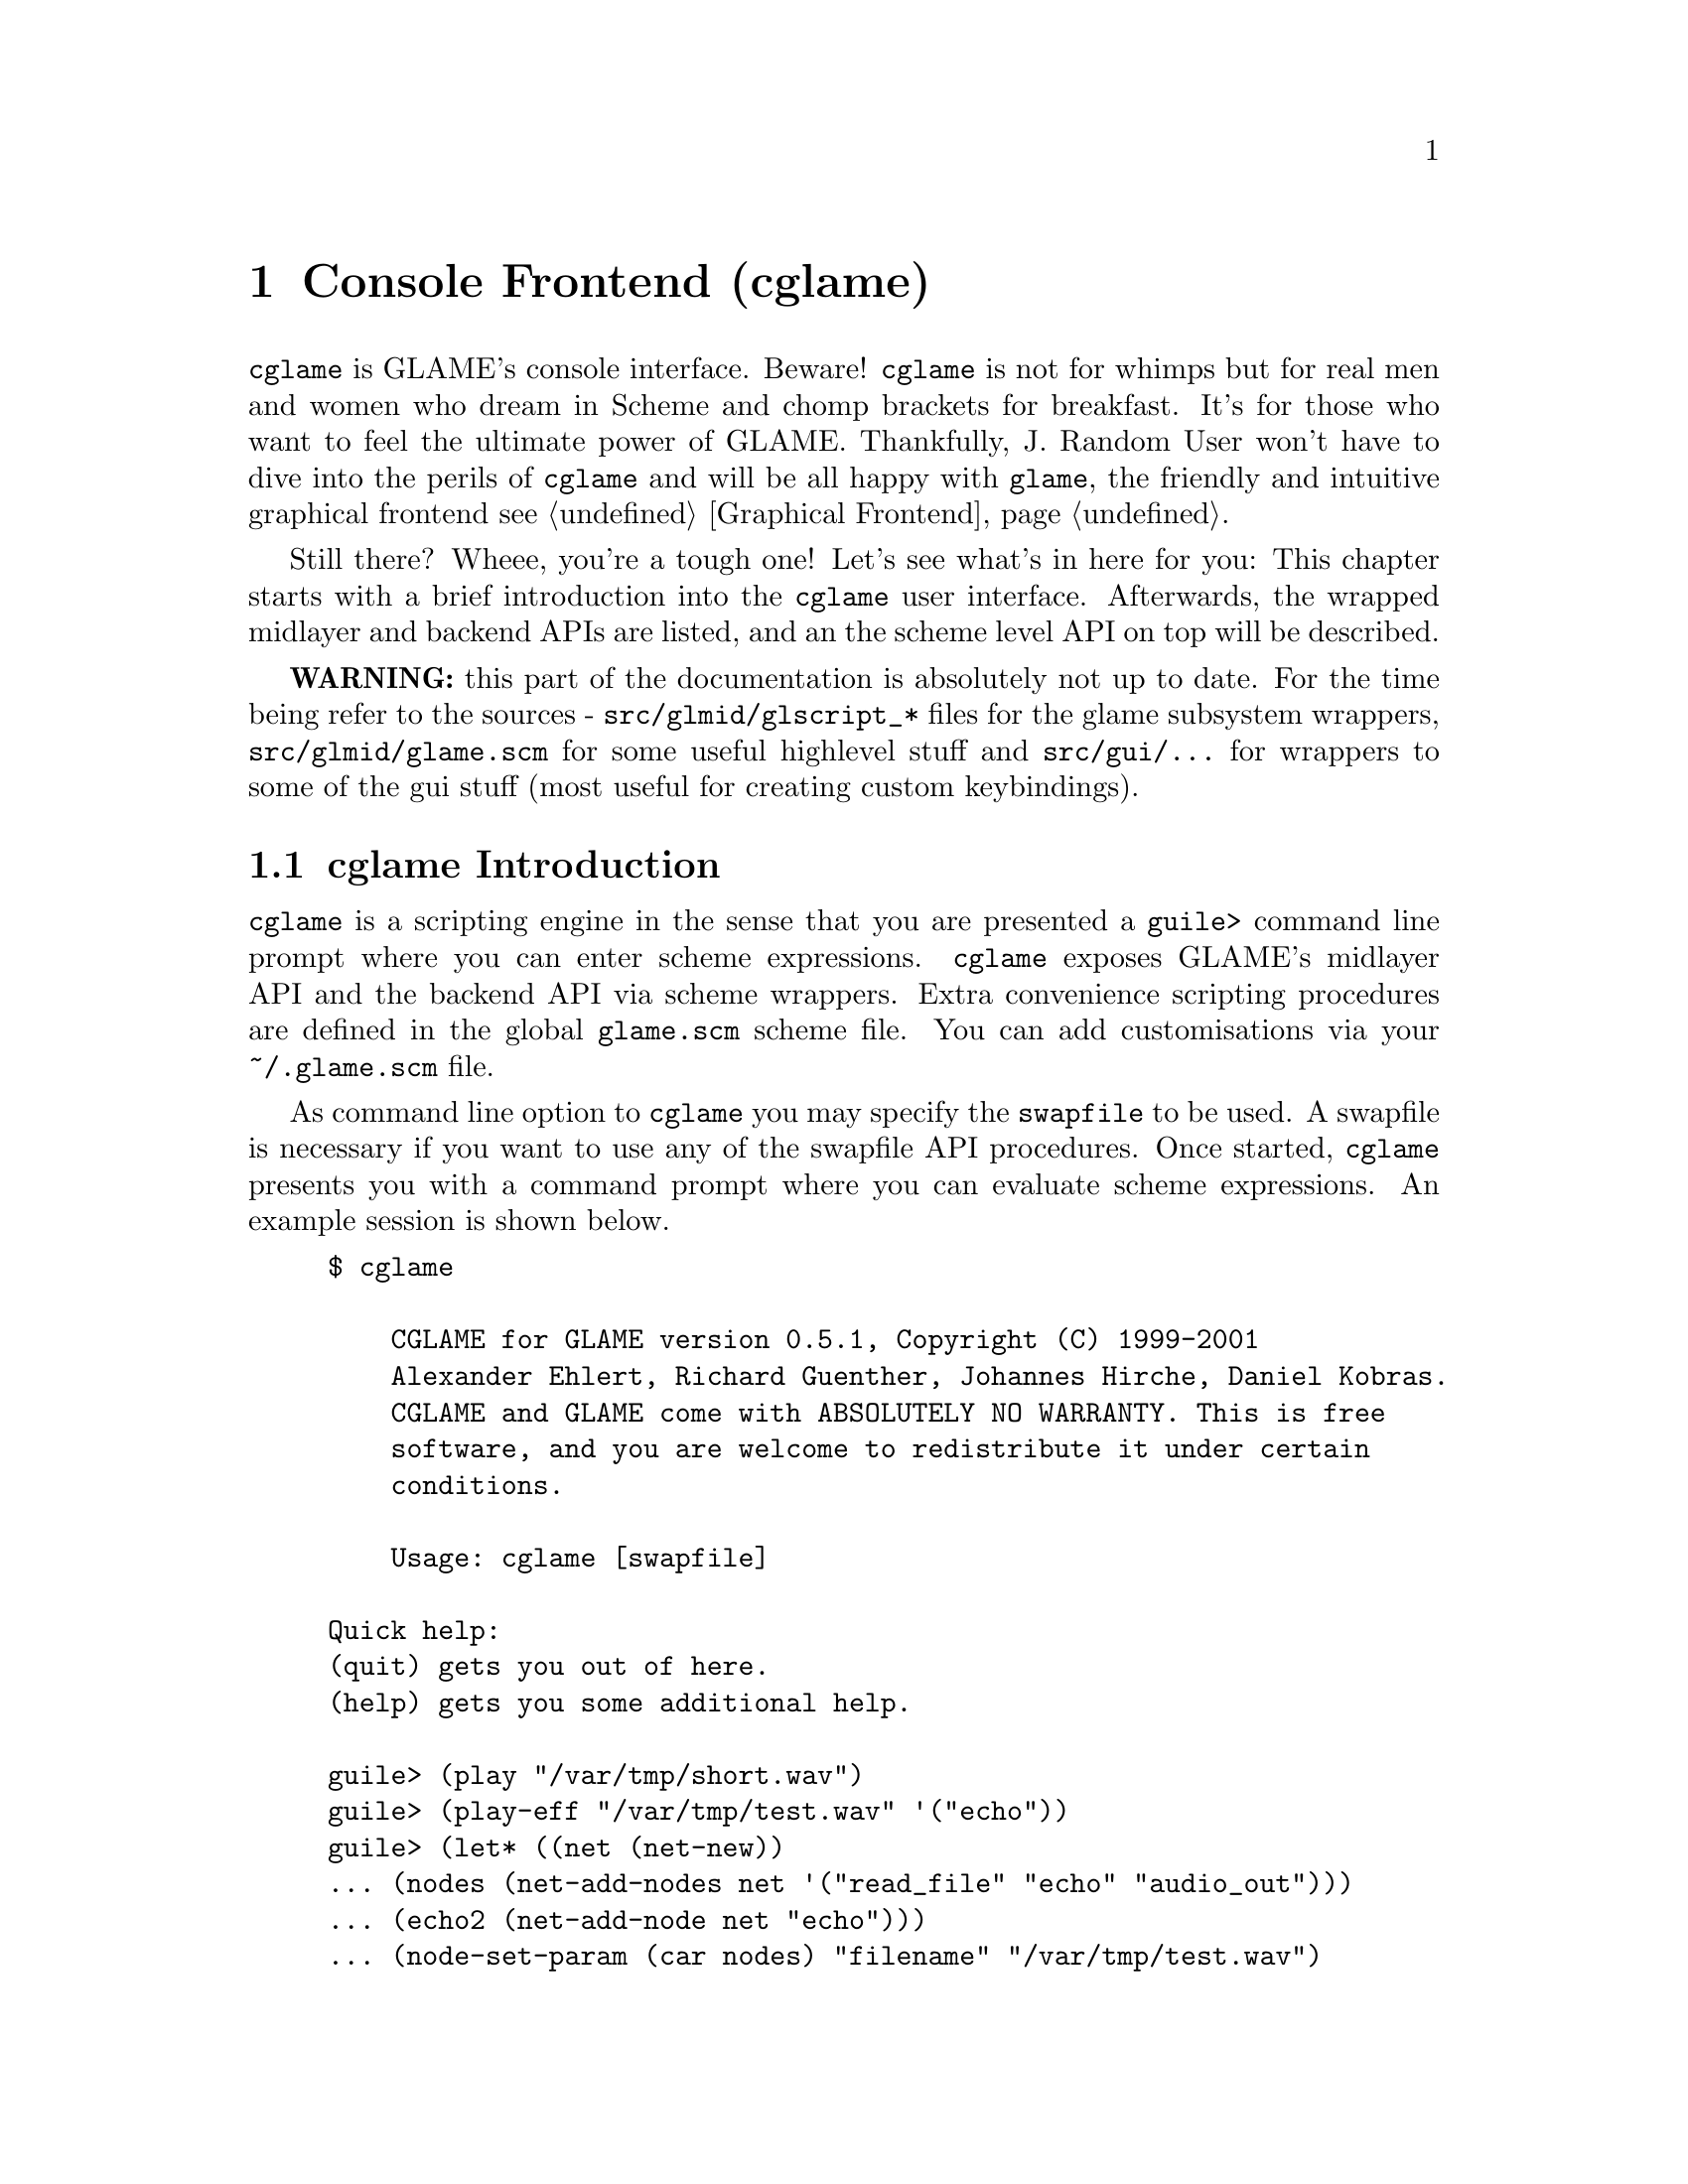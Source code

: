 @comment $Id: cglame.texi,v 1.14 2001/07/11 08:15:10 richi Exp $

@node Console Frontend, Plugin Collection, Graphical Frontend, Top
@chapter Console Frontend (cglame)

@file{cglame} is GLAME's console interface. Beware! @file{cglame} is
not for whimps but for real men and women who dream in Scheme and
chomp brackets for breakfast. It's for those who want to feel the
ultimate power of GLAME. Thankfully, J. Random User won't have to dive
into the perils of @file{cglame} and will be all happy with @file{glame},
the friendly and intuitive graphical frontend @pxref{Graphical Frontend}.

Still there? Wheee, you're a tough one! Let's see what's in here for you:
This chapter starts with a brief introduction into the @file{cglame} user
interface. Afterwards, the wrapped midlayer and backend APIs are listed, and
an the scheme level API on top will be described.

@strong{WARNING:} this part of the documentation is absolutely not up
to date. For the time being refer to the sources - @code{src/glmid/glscript_*}
files for the glame subsystem wrappers, @code{src/glmid/glame.scm} for some
useful highlevel stuff and @code{src/gui/...} for wrappers to some of the
gui stuff (most useful for creating custom keybindings).

@menu
* cglame Introduction::
* Wrapped API::
* cglame Convenience::
@end menu


@node cglame Introduction, Wrapped API,, Console Frontend
@section cglame Introduction

@file{cglame} is a scripting engine
in the sense that you are presented a @code{guile>} command line prompt
where you can enter scheme expressions. @file{cglame} exposes GLAME's 
midlayer API and the backend API via scheme wrappers. Extra convenience
scripting procedures are defined in the global @file{glame.scm} scheme
file. You can add customisations via your @file{~/.glame.scm} file.

As command line option to @file{cglame} you may specify the
@code{swapfile} to be used. A swapfile is necessary if you want to use any
of the swapfile API procedures. Once started, @file{cglame} presents you with
a command prompt where you can evaluate scheme expressions. An example
session is shown below.

@example
$ cglame

    CGLAME for GLAME version 0.5.1, Copyright (C) 1999-2001
    Alexander Ehlert, Richard Guenther, Johannes Hirche, Daniel Kobras.
    CGLAME and GLAME come with ABSOLUTELY NO WARRANTY. This is free
    software, and you are welcome to redistribute it under certain
    conditions.

    Usage: cglame [swapfile]

Quick help:
(quit) gets you out of here.
(help) gets you some additional help.

guile> (play "/var/tmp/short.wav")
guile> (play-eff "/var/tmp/test.wav" '("echo"))
guile> (let* ((net (net-new))
... (nodes (net-add-nodes net '("read_file" "echo" "audio_out")))
... (echo2 (net-add-node net "echo")))
... (node-set-param (car nodes) "filename" "/var/tmp/test.wav")
... (nodes-connect nodes)
... (nodes-connect (list (car nodes) echo2 (caddr nodes)))
... (net-run net))
guile> (quit)
$
@end example

All used scheme procedures which are not documented in the following
sections reside in the @code{glame.scm} file shipped with glame.



@node Wrapped API, cglame Convenience, cglame Introduction, Console Frontend
@section Wrapped API

For description of the semantics of the available parts of the APIs
please refer to the native documentation. Note that all scheme procedures
either throw exceptions or evaluate to @code{#f} if there is any error.
C functions which return
0 on success are transformed to procedures evaluating to @code{#t}
on success or @code{#f} on error. Void functions generally evaluate to
@code{#unspecified}.

@menu
* Scheme Filter API::
* Scheme Swapfile API::
* Scheme Plugin API::
* Scheme GPSM API::
* Scheme GUI interaction::
@end menu

@node Scheme Filter API, Scheme Swapfile API,, Wrapped API
@subsection Scheme Filter API

The basic filter subsystem types, @code{filter_t}, @code{filter_port_t},
@code{filter_pipe_t} and @code{filter_param_t} exist as native scheme
types and such can be type checked.

@deftypefun ( filter? obj )
@deftypefunx ( port? obj )
@deftypefunx ( pipe? obj )
@deftypefunx ( param? obj )
These procedures check @code{obj} for being of the specified type and
evaluate to @code{#t} if this is the case and @code{#f} otherwise.
@end deftypefun

Out of a filter object you can get information and subobjects using
the following procedures:

@deftypefun ( filter-name filter )
@deftypefunx ( filter-nodes filter )
@deftypefunx ( filter-ports filter )
@deftypefunx ( filter-params filter )
These procedures evaluate to a string containing the filters name or
to lists of the specified object type representing the actual subobjects
associated with the filter.
@end deftypefun

Out of a port object you can get information and subobjects using
the following procedures:

@deftypefun ( port-label port )
@deftypefunx ( port-pipes port )
@deftypefunx ( port-params port )
These procedures evaluate to a string containing the ports label or
to lists of the specified object type representing the actual subobjects
associated with the port.
@end deftypefun

Out of a param object you can get and modify information using the following
procedures:

@deftypefun ( param-label param )
@deftypefunx ( param-value param )
@deftypefunx ( param-set! param value )
These procedures evaluate to a string containing the label of the
param object, the actual value of the param whose type depends on
the param objects type or a boolean denoting the success of a param
set command.
@end deftypefun

Out of a pipe object you can get information and subobjects using
the following procedures:

@deftypefun ( pipe-samplerate pipe )
@deftypefunx ( pipe-position pipe )
@deftypefunx ( pipe-source-params pipe )
@deftypefunx ( pipe-dest-params pipe )
These procedures evaluate to an exact number containing the samplerate
of the data flowing through the pipe, a number containing the position
of the audio stream or
to lists of the specified object type representing the actual subobjects
associated with the pipe.
@end deftypefun

Pipe objects can be queried for the actual protocol type using the
following procedures:

@deftypefun ( pipe-sample? pipe )
@deftypefunx ( pipe-fft? pipe )
@deftypefunx ( pipe-ssp? pipe )
These procedures check @code{pipe} for being of the specified protocol type and
evaluate to @code{#t} if this is the case and @code{#f} otherwise.
@end deftypefun

Usually you can attach key/value pairs to a per object database. Those
object properties can be queried and modified using the following generic
interface:

@deftypefun ( set-property! obj key value )
@deftypefunx ( get-property obj key )
These procedures evaluate to @code{#unspecified} or a string object
containing the value associated with the specified key or @code{#f} if
this key has no associated value. Note that for both @code{key} and
@code{value} only string objects are allowed.
Predefined key values are @code{FILTERPARAM_DESCRIPTION},
@code{FILTERPARAM_GLADEXML} and @code{FILTERPORT_DESCRIPTION}.
@end deftypefun


The following procedures handle object serialization and creation
and destruction of objects.

@deftypefun ( filter-new [filter|plugin] )
@deftypefunx ( filter-delete filter )
@deftypefunx ( port-delete port )
@deftypefunx ( param-delete param )
@deftypefunx ( pipe-delete pipe )
@code{filter-new} constructs a new filter object by either cloning
from a filter or a plugin object or creating an empty network from
scratch. The delete procedures destruct the specified objects.
@end deftypefun

@deftypefun ( filter->string filter )
@deftypefunx ( param->string param )
While the first procedure returns a string containing a scheme
expression being able to recreate the filter object, the second
procedure just evaluates to a string containing the value of the
specified param.
@end deftypefun

@deftypefun ( filter-add-node filter filter node-name )
@deftypefunx ( filter-connect filter port-name filter port-name )
@code{filter-add-node} adds the specified filter (second parameter) to
the specified network (first parameter) using the identifier specified
as third parameter.
@code{filter-connect} connects the two specified parameters via the
specified ports identified by their port names. @code{filter-connect}
evaluates to a pipe object.
@end deftypefun

@deftypefun ( filternetwork-add-input filter filter port-name name description )
@deftypefunx ( filternetwork-add-output filter filter port-name name description )
@deftypefunx ( filternetwork-add-param filter filter param-name name description )
Procedures to be used for exporting ports and params to the outside world
in a macro filter. The first parameter is the actual network, the second
parameter is the node that gets exported from. These procedures evaluate
to a port or a param object.
@end deftypefun

@deftypefun ( glame_create_plugin filter name )
@deftypefunx ( glame_plugin_define filter name )
@code{glame_create_plugin} creates and registers a new plugin using the
specified name and associate it with the provided filter. Evaluates to a
plugin or to @code{#f} on error.
@code{glame_plugin_define} is used internally for transparently registering
or filter loading.
@end deftypefun

@deftypefun ( filter-launch filter )
@deftypefunx ( filter-start filter )
@deftypefunx ( filter-pause filter )
@deftypefunx ( filter-wait filter )
@deftypefunx ( filter-terminate filter )
These procedures handle filter network execution.
@end deftypefun



@node Scheme Swapfile API, Scheme Plugin API, Scheme Filter API, Wrapped API
@subsection Scheme Swapfile API

FIXME: see @code{src/glmid/glscript_swapfile.c}



@node Scheme Plugin API, Scheme GPSM API, Scheme Swapfile API, Wrapped API
@subsection Scheme Plugin API

The glame plugin midlayer API is wrapped with the following
procedures:

@deftypefun ( plugin? plugin )
@deftypefunx ( plugin_add_path path )
@deftypefunx ( plugin_get name )
@deftypefunx ( plugin_name plugin )
@deftypefunx ( plugin_query plugin key )
@deftypefunx ( plugin_set plugin key value )
See the C API documentation for a description of the procedures.
@end deftypefun

Additionally defined symbols are @code{PLUGIN_DESCRIPTION},
@code{PLUGIN_PIXMAP}, @code{PLUGIN_CATEGORY}, @code{PLUGIN_GUI_HELP_PATH}
and @code{PLUGIN_LABEL}.



@node Scheme GPSM API, Scheme GUI interaction, Scheme Plugin API, Wrapped API
@subsection Scheme GPSM API

The glame gpsm midlayer API is wrapped with the following
procedures:

FIXME. See @code{src/glmid/glscript_gpsm.c}.

@node Scheme GUI interaction, , Scheme GPSM API, Wrapped API
@subsection Scheme GUI interaction

FIXME. See various files in @code{src/gui}.


@node cglame Convenience,, Wrapped API, Console Frontend
@section cglame Convenience

For the convenience procedures online help is (maybe) available
via @code{(help command)} or @code{(help)}.

@menu
* Network setup::
* Cooked operations::
@end menu

@node Network setup, Cooked operations,, cglame Convenience
@subsection Network setup

@deftypefun ( net-new )
Creates a new filternetwork. @code{net-new} evaluates to a
filter.
@end deftypefun

@deftypefun ( net-add-node filter node '("label" value) ... )
@deftypefunx ( net-add-nodes filter node '(node '("label" value) ...) ... )
@deftypefunx ( nodes-delete filter ... )
@code{net-add-node} adds a single node with optional parameters
to the network specified by @var{filter}. @code{net-add-nodes}
adds a set of nodes with optional parameters to the network.
@code{net-add-node} evaluates to a @code{filter}, @code{net-add-nodes}
to a list of @code{filter}s. Using @code{nodes-delete} you can delete
nodes from a network.
@end deftypefun

@deftypefun ( nodes-connect nodes ... )
@code{nodes-connect} linearily connects the specified lists of
@code{filter}s.
@end deftypefun

@deftypefun ( node-set-params filter '("label" value) ... )
Using @code{node-set-params} you can set the parameters of the
specified @var{filter}.
@end deftypefun

@deftypefun ( net-run filter )
@deftypefunx ( net-run-bg filter )
@code{net-run} starts processing of the network and waits until completion.
@code{net-run-bg} starts processing of the network and returns immediately.
@end deftypefun


@node Cooked operations,, Network setup, cglame Convenience
@subsection Cooked operations

The following procedures can be customised by setting
@code{audio-out}, @code{read-file} or @code{write-file} to other
filters than their default ones like @code{(set! read-file "read-mp3")}.

@deftypefun ( play filename )
Plays the specified file.
@end deftypefun

@deftypefun ( play-eff filename '(effect ("label" value) ...) ... )
@deftypefunx ( save-eff infile outfile '(effect ("label" value) ...) ... )
Plays or saves the specified file after applying the specified chain
of effects with parameters.
@end deftypefun

